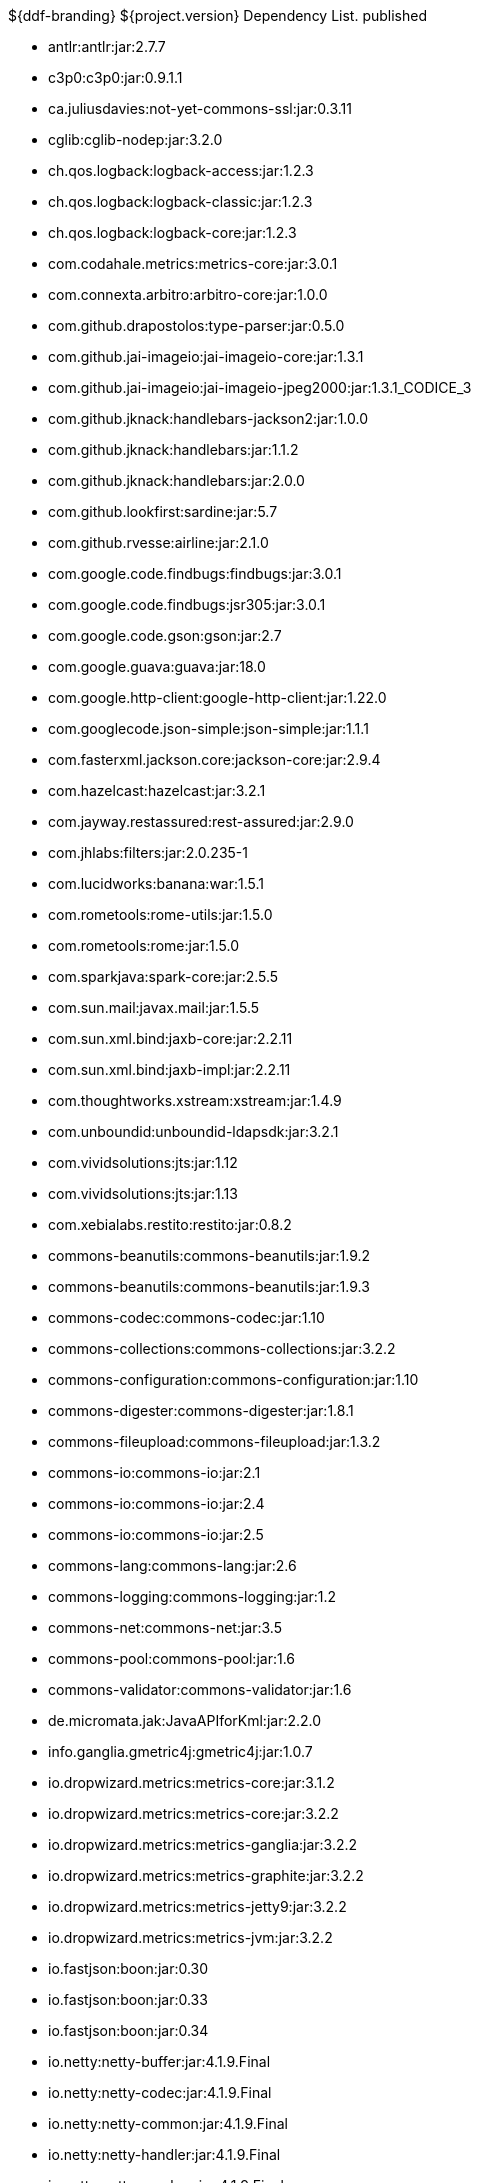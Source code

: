 :title: Dependency List
:type: appendix
:status: published
:parent: ${ddf-branding} Dependency List
:order: 00
:summary: ${ddf-branding} ${project.version} Dependency List.

.{summary} {status}
* antlr:antlr:jar:2.7.7
* c3p0:c3p0:jar:0.9.1.1
* ca.juliusdavies:not-yet-commons-ssl:jar:0.3.11
* cglib:cglib-nodep:jar:3.2.0
* ch.qos.logback:logback-access:jar:1.2.3
* ch.qos.logback:logback-classic:jar:1.2.3
* ch.qos.logback:logback-core:jar:1.2.3
* com.codahale.metrics:metrics-core:jar:3.0.1
* com.connexta.arbitro:arbitro-core:jar:1.0.0
* com.github.drapostolos:type-parser:jar:0.5.0
* com.github.jai-imageio:jai-imageio-core:jar:1.3.1
* com.github.jai-imageio:jai-imageio-jpeg2000:jar:1.3.1_CODICE_3
* com.github.jknack:handlebars-jackson2:jar:1.0.0
* com.github.jknack:handlebars:jar:1.1.2
* com.github.jknack:handlebars:jar:2.0.0
* com.github.lookfirst:sardine:jar:5.7
* com.github.rvesse:airline:jar:2.1.0
* com.google.code.findbugs:findbugs:jar:3.0.1
* com.google.code.findbugs:jsr305:jar:3.0.1
* com.google.code.gson:gson:jar:2.7
* com.google.guava:guava:jar:18.0
* com.google.http-client:google-http-client:jar:1.22.0
* com.googlecode.json-simple:json-simple:jar:1.1.1
* com.fasterxml.jackson.core:jackson-core:jar:2.9.4
* com.hazelcast:hazelcast:jar:3.2.1
* com.jayway.restassured:rest-assured:jar:2.9.0
* com.jhlabs:filters:jar:2.0.235-1
* com.lucidworks:banana:war:1.5.1
* com.rometools:rome-utils:jar:1.5.0
* com.rometools:rome:jar:1.5.0
* com.sparkjava:spark-core:jar:2.5.5
* com.sun.mail:javax.mail:jar:1.5.5
* com.sun.xml.bind:jaxb-core:jar:2.2.11
* com.sun.xml.bind:jaxb-impl:jar:2.2.11
* com.thoughtworks.xstream:xstream:jar:1.4.9
* com.unboundid:unboundid-ldapsdk:jar:3.2.1
* com.vividsolutions:jts:jar:1.12
* com.vividsolutions:jts:jar:1.13
* com.xebialabs.restito:restito:jar:0.8.2
* commons-beanutils:commons-beanutils:jar:1.9.2
* commons-beanutils:commons-beanutils:jar:1.9.3
* commons-codec:commons-codec:jar:1.10
* commons-collections:commons-collections:jar:3.2.2
* commons-configuration:commons-configuration:jar:1.10
* commons-digester:commons-digester:jar:1.8.1
* commons-fileupload:commons-fileupload:jar:1.3.2
* commons-io:commons-io:jar:2.1
* commons-io:commons-io:jar:2.4
* commons-io:commons-io:jar:2.5
* commons-lang:commons-lang:jar:2.6
* commons-logging:commons-logging:jar:1.2
* commons-net:commons-net:jar:3.5
* commons-pool:commons-pool:jar:1.6
* commons-validator:commons-validator:jar:1.6
* de.micromata.jak:JavaAPIforKml:jar:2.2.0
* info.ganglia.gmetric4j:gmetric4j:jar:1.0.7
* io.dropwizard.metrics:metrics-core:jar:3.1.2
* io.dropwizard.metrics:metrics-core:jar:3.2.2
* io.dropwizard.metrics:metrics-ganglia:jar:3.2.2
* io.dropwizard.metrics:metrics-graphite:jar:3.2.2
* io.dropwizard.metrics:metrics-jetty9:jar:3.2.2
* io.dropwizard.metrics:metrics-jvm:jar:3.2.2
* io.fastjson:boon:jar:0.30
* io.fastjson:boon:jar:0.33
* io.fastjson:boon:jar:0.34
* io.netty:netty-buffer:jar:4.1.9.Final
* io.netty:netty-codec:jar:4.1.9.Final
* io.netty:netty-common:jar:4.1.9.Final
* io.netty:netty-handler:jar:4.1.9.Final
* io.netty:netty-resolver:jar:4.1.9.Final
* io.netty:netty-transport-native-epoll:jar:4.1.9.Final
* io.netty:netty-transport:jar:4.1.9.Final
* javax.cache:cache-api:jar:1.0.0
* javax.inject:javax.inject:jar:1
* javax.mail:mail:jar:1.4.5
* javax.servlet:javax.servlet-api:jar:3.1.0
* javax.servlet:servlet-api:jar:2.5
* javax.validation:validation-api:jar:1.1.0.Final
* javax.ws.rs:javax.ws.rs-api:jar:2.0-m10
* javax.ws.rs:javax.ws.rs-api:jar:2.0.1
* javax.ws.rs:javax.ws.rs-api:jar:2.0
* joda-time:joda-time:jar:2.9.4
* junit:junit:jar:4.12
* log4j:log4j:jar:1.2.17
* net.iharder:base64:jar:2.3.9
* net.jodah:failsafe:jar:0.9.3
* net.jodah:failsafe:jar:0.9.5
* net.jodah:failsafe:jar:1.0.0
* net.lingala.zip4j:zip4j:jar:1.3.2
* net.markenwerk:commons-nulls:jar:1.0.3
* net.markenwerk:utils-data-fetcher:jar:4.0.1
* net.minidev:asm:jar:1.0.2
* net.minidev:json-smart:jar:2.2.1
* net.sf.saxon:Saxon-HE:jar:9.5.1-3
* net.sf.saxon:Saxon-HE:jar:9.6.0-4
* org.antlr:antlr4-runtime:jar:4.1
* org.antlr:antlr4-runtime:jar:4.3
* org.apache.abdera:abdera-extensions-geo:jar:1.1.3
* org.apache.abdera:abdera-extensions-opensearch:jar:1.1.3
* org.apache.activemq:activemq-all:jar:5.14.5
* org.apache.activemq:artemis-commons:jar:2.1.0
* org.apache.activemq:artemis-jms-client:jar:2.1.0
* org.apache.ant:ant-launcher:jar:1.9.7
* org.apache.ant:ant:jar:1.9.7
* org.apache.aries.jmx:org.apache.aries.jmx.api:jar:1.1.5
* org.apache.aries.jmx:org.apache.aries.jmx.core:jar:1.1.7
* org.apache.aries:org.apache.aries.util:jar:1.1.3
* org.apache.camel:camel-amqp:jar:2.19.0
* org.apache.camel:camel-aws:jar:2.19.0
* org.apache.camel:camel-blueprint:jar:2.19.0
* org.apache.camel:camel-context:jar:2.19.0
* org.apache.camel:camel-core-osgi:jar:2.19.0
* org.apache.camel:camel-core:jar:2.19.0
* org.apache.camel:camel-cxf:jar:2.19.0
* org.apache.camel:camel-http-common:jar:2.19.0
* org.apache.camel:camel-http4:jar:2.19.0
* org.apache.camel:camel-http:jar:2.19.0
* org.apache.camel:camel-quartz:jar:2.19.0
* org.apache.camel:camel-saxon:jar:2.19.0
* org.apache.camel:camel-servlet:jar:2.19.0
* org.apache.camel:camel-sjms:jar:2.19.0
* org.apache.camel:camel-stream:jar:2.19.0
* org.apache.commons:commons-collections4:jar:4.1
* org.apache.commons:commons-compress:jar:1.14
* org.apache.commons:commons-csv:jar:1.4
* org.apache.commons:commons-exec:jar:1.3
* org.apache.commons:commons-lang3:jar:3.0
* org.apache.commons:commons-lang3:jar:3.1
* org.apache.commons:commons-lang3:jar:3.3.2
* org.apache.commons:commons-lang3:jar:3.4
* org.apache.commons:commons-math:jar:2.2
* org.apache.commons:commons-pool2:jar:2.4.2
* org.apache.cxf.services.sts:cxf-services-sts-core:jar:3.1.11
* org.apache.cxf:cxf-core:jar:3.1.11
* org.apache.cxf:cxf-rt-bindings-soap:jar:3.0.4
* org.apache.cxf:cxf-rt-databinding-jaxb:jar:3.0.4
* org.apache.cxf:cxf-rt-frontend-jaxrs:jar:3.1.11
* org.apache.cxf:cxf-rt-frontend-jaxws:jar:3.0.4
* org.apache.cxf:cxf-rt-frontend-jaxws:jar:3.1.11
* org.apache.cxf:cxf-rt-rs-client:jar:3.1.11
* org.apache.cxf:cxf-rt-rs-security-sso-saml:jar:3.1.11
* org.apache.cxf:cxf-rt-rs-security-xml:jar:3.0.4
* org.apache.cxf:cxf-rt-rs-security-xml:jar:3.1.11
* org.apache.cxf:cxf-rt-transports-http:jar:3.1.11
* org.apache.cxf:cxf-rt-ws-policy:jar:3.1.11
* org.apache.cxf:cxf-rt-ws-security:jar:3.1.11
* org.apache.felix:org.apache.felix.configadmin:jar:1.8.14
* org.apache.felix:org.apache.felix.coordinator:jar:1.0.2
* org.apache.felix:org.apache.felix.fileinstall:jar:3.6.0
* org.apache.felix:org.apache.felix.framework:jar:5.6.6
* org.apache.felix:org.apache.felix.utils:jar:1.10.0
* org.apache.ftpserver:ftplet-api:jar:1.0.6
* org.apache.ftpserver:ftpserver-core:jar:1.0.6
* org.apache.geronimo.specs:geronimo-servlet_3.0_spec:jar:1.0
* org.apache.httpcomponents:httpclient:jar:4.5.4
* org.apache.httpcomponents:httpcore:jar:4.4.6
* org.apache.httpcomponents:httpmime:jar:4.5.3
* org.apache.karaf.bundle:org.apache.karaf.bundle.core:jar:4.1.2
* org.apache.karaf.features:org.apache.karaf.features.core:jar:4.1.2
* org.apache.karaf.features:standard:xml:features:4.1.2
* org.apache.karaf.jaas:org.apache.karaf.jaas.boot:jar:4.1.2
* org.apache.karaf.jaas:org.apache.karaf.jaas.config:jar:4.1.2
* org.apache.karaf.jaas:org.apache.karaf.jaas.modules:jar:4.1.2
* org.apache.karaf.shell:org.apache.karaf.shell.console:jar:4.1.2
* org.apache.karaf.shell:org.apache.karaf.shell.core:jar:4.1.2
* org.apache.karaf:apache-karaf:tar.gz:4.1.2
* org.apache.karaf:apache-karaf:zip:4.1.2
* org.apache.karaf:org.apache.karaf.util:jar:4.1.2
* org.apache.logging.log4j:log4j-api:jar:2.4.1
* org.apache.lucene:lucene-analyzers-common:jar:6.6.0
* org.apache.lucene:lucene-core:jar:3.0.2
* org.apache.lucene:lucene-core:jar:6.6.0
* org.apache.lucene:lucene-queries:jar:6.6.0
* org.apache.lucene:lucene-queryparser:jar:6.6.0
* org.apache.lucene:lucene-sandbox:jar:6.6.0
* org.apache.lucene:lucene-spatial-extras:jar:6.6.0
* org.apache.lucene:lucene-spatial3d:jar:6.6.0
* org.apache.lucene:lucene-spatial:jar:6.6.0
* org.apache.maven.shared:maven-invoker:jar:2.2
* org.apache.mina:mina-core:jar:2.0.6
* org.apache.pdfbox:fontbox:jar:2.0.2
* org.apache.pdfbox:pdfbox-tools:jar:2.0.2
* org.apache.pdfbox:pdfbox:jar:2.0.2
* org.apache.poi:poi-ooxml:jar:3.12
* org.apache.poi:poi-scratchpad:jar:3.12
* org.apache.poi:poi:jar:3.12
* org.apache.servicemix.bundles:org.apache.servicemix.bundles.jsr305:jar:1.3.9_1
* org.apache.servicemix.bundles:org.apache.servicemix.bundles.poi:jar:3.16_1
* org.apache.servicemix.specs:org.apache.servicemix.specs.jsr339-api-2.0:jar:2.6.0
* org.apache.shiro:shiro-core:jar:1.3.2
* org.apache.solr:solr-core:jar:6.6.0
* org.apache.solr:solr-solrj:jar:6.6.0
* org.apache.tika:tika-core:jar:1.15
* org.apache.tika:tika-parsers:jar:1.15
* org.apache.ws.commons.axiom:axiom-api:jar:1.2.14
* org.apache.wss4j:wss4j-bindings:jar:2.1.11
* org.apache.wss4j:wss4j-policy:jar:2.1.11
* org.apache.wss4j:wss4j-ws-security-common:jar:2.1.11
* org.apache.wss4j:wss4j-ws-security-dom:jar:2.1.11
* org.apache.wss4j:wss4j-ws-security-policy-stax:jar:2.1.11
* org.apache.wss4j:wss4j-ws-security-stax:jar:2.1.11
* org.asciidoctor:asciidoctorj-diagram:jar:1.5.4.1
* org.asciidoctor:asciidoctorj:jar:1.5.6
* org.assertj:assertj-core:jar:2.1.0
* org.awaitility:awaitility:jar:3.0.0
* org.bouncycastle:bcmail-jdk15on:jar:1.55
* org.bouncycastle:bcpkix-jdk15on:jar:1.55
* org.bouncycastle:bcprov-jdk15on:jar:1.55
* org.codehaus.groovy:groovy-all:jar:2.4.7
* org.codehaus.woodstox:woodstox-core-asl:jar:4.4.1
* org.codice.geowebcache:geowebcache-server-standalone:war:0.7.0
* org.codice.geowebcache:geowebcache-server-standalone:xml:geowebcache:0.7.0
* org.codice.httpproxy:proxy-camel-route:jar:${project.version}
* org.codice.httpproxy:proxy-camel-servlet:jar:${project.version}
* org.codice.opendj.embedded:opendj-embedded-app:xml:features:1.3.3
* org.codice.thirdparty:commons-httpclient:jar:3.1.0_1
* org.codice.thirdparty:ffmpeg:zip:bin:3.1.1_1
* org.codice.thirdparty:geotools-suite:jar:8.4_2
* org.codice.thirdparty:gt-opengis:jar:8.4_1
* org.codice.thirdparty:jts:jar:1.12_1
* org.codice.thirdparty:lucene-core:jar:3.0.2_1
* org.codice.thirdparty:ogc-filter-v_1_1_0-schema:jar:1.1.0_4
* org.codice.thirdparty:picocontainer:jar:1.2_1
* org.codice.thirdparty:tika-bundle:jar:1.14.0_1
* org.codice.thirdparty:vecmath:jar:1.3.2_1
* org.codice.usng4j:usng4j-api:jar:0.1
* org.codice.usng4j:usng4j-impl:jar:0.1
* org.codice.webjars:backbone-poller:jar:1.1.3
* org.codice.webjars:backbone.modelbinder:jar:1.1.0
* org.codice.webjars:jquery-ui-multiselect-widget:jar:1.14
* org.codice.webjars:jqueryui-timepicker-addon:jar:1.4.5
* org.codice.webjars:marionette:jar:1.8.8
* org.codice.webjars:marionette:jar:2.4.1
* org.codice.webjars:openlayers3:jar:3.16.0
* org.codice.webjars:pnotify:jar:1.3.1
* org.codice.webjars:wellknown:jar:0.4.0
* org.codice:lux:jar:1.2
* org.cometd.java:bayeux-api:jar:3.0.9
* org.cometd.java:cometd-java-annotations:jar:3.0.9
* org.cometd.java:cometd-java-client:jar:3.0.7
* org.cometd.java:cometd-java-client:jar:3.0.9
* org.cometd.java:cometd-java-common:jar:3.0.9
* org.cometd.java:cometd-java-server:jar:3.0.9
* org.eclipse.jetty:jetty-http:jar:9.3.14.v20161028
* org.eclipse.jetty:jetty-server:jar:9.3.14.v20161028
* org.eclipse.jetty:jetty-servlet:jar:9.3.14.v20161028
* org.eclipse.jetty:jetty-servlets:jar:9.2.19.v20160908
* org.eclipse.jetty:jetty-util:jar:9.3.14.v20161028
* org.forgerock.commons:forgerock-util:jar:3.0.2
* org.forgerock.commons:i18n-core:jar:1.4.2
* org.forgerock.commons:i18n-slf4j:jar:1.4.2
* org.forgerock.opendj:opendj-core:jar:3.0.0
* org.forgerock.opendj:opendj-grizzly:jar:3.0.0
* org.fusesource.jansi:jansi:jar:1.16
* org.geotools.xsd:gt-xsd-gml3:jar:8.4
* org.geotools:gt-cql:jar:13.0
* org.geotools:gt-cql:jar:14.4
* org.geotools:gt-cql:jar:8.4
* org.geotools:gt-epsg-hsql:jar:8.4
* org.geotools:gt-jts-wrapper:jar:8.4
* org.geotools:gt-main:jar:14.4
* org.geotools:gt-main:jar:8.4
* org.geotools:gt-opengis:jar:14.4
* org.geotools:gt-opengis:jar:8.4
* org.geotools:gt-referencing:jar:8.4
* org.geotools:gt-shapefile:jar:8.4
* org.geotools:gt-xml:jar:8.4
* org.glassfish.grizzly:grizzly-framework:jar:2.3.30
* org.glassfish.grizzly:grizzly-http-server:jar:2.3.25
* org.hamcrest:hamcrest-all:jar:1.3
* org.imgscalr:imgscalr-lib:jar:4.2
* org.jasig.cas:cas-client-core:jar:3.4.1
* org.jasypt:jasypt:jar:1.9.0
* org.jcodec:jcodec:jar:0.2.0_1
* org.jdom:jdom:jar:2.0.2
* org.joda:joda-convert:jar:1.2
* org.jolokia:jolokia-osgi:jar:1.2.3
* org.jruby:jruby-complete:jar:1.7.26
* org.jscience:jscience:jar:4.3.1
* org.jvnet.jaxb2_commons:jaxb2-basics-runtime:jar:0.6.0
* org.jvnet.jaxb2_commons:jaxb2-basics-runtime:jar:0.9.4
* org.jvnet.ogc:filter-v_2_0_0-schema:jar:1.1.0
* org.jvnet.ogc:gml-v_3_1_1-schema:jar:1.0.2
* org.jvnet.ogc:gml-v_3_1_1-schema:jar:1.0.3
* org.jvnet.ogc:gml-v_3_1_1-schema:jar:1.1.0
* org.jvnet.ogc:gml-v_3_2_1-schema:jar:1.1.0
* org.jvnet.ogc:gml-v_3_2_1:pom:1.1.0
* org.jvnet.ogc:ogc-tools-gml-jts:jar:1.0.3
* org.jvnet.ogc:ows-v_1_0_0-schema:jar:1.1.0
* org.jvnet.ogc:ows-v_1_1_0-schema:jar:1.1.0
* org.jvnet.ogc:wcs-v_1_0_0-schema:jar:1.1.0
* org.keyczar:keyczar:jar:0.66
* org.la4j:la4j:jar:0.6.0
* org.locationtech.spatial4j:spatial4j:jar:0.6
* org.noggit:noggit:jar:0.6
* org.objenesis:objenesis:jar:2.1
* org.openexi:nagasena-rta:jar:0000.0002.0049.0
* org.openexi:nagasena:jar:0000.0002.0049.0
* org.opensaml:opensaml-core:jar:3.1.1
* org.opensaml:opensaml-soap-impl:jar:3.1.1
* org.opensaml:opensaml-xmlsec-api:jar:3.1.1
* org.opensaml:opensaml-xmlsec-impl:jar:3.1.1
* org.ops4j.pax.exam:pax-exam-container-karaf:jar:4.11.0
* org.osgi:org.osgi.compendium:jar:4.3.1
* org.osgi:org.osgi.compendium:jar:5.0.0
* org.osgi:org.osgi.core:jar:4.3.1
* org.osgi:org.osgi.core:jar:5.0.0
* org.ow2.asm:asm:jar:5.0.4
* org.parboiled:parboiled-java:jar:1.1.7
* org.quartz-scheduler:quartz-jobs:jar:2.2.3
* org.quartz-scheduler:quartz:jar:2.1.7
* org.quartz-scheduler:quartz:jar:2.2.3
* org.rrd4j:rrd4j:jar:2.2
* org.simplejavamail:simple-java-mail:jar:4.1.3
* org.slf4j:jcl-over-slf4j:jar:1.7.7
* org.slf4j:jul-to-slf4j:jar:1.7.7
* org.slf4j:slf4j-api:jar:1.7.12
* org.slf4j:slf4j-api:jar:1.7.1
* org.slf4j:slf4j-api:jar:1.7.7
* org.slf4j:slf4j-ext:jar:1.7.1
* org.slf4j:slf4j-log4j12:jar:1.7.12
* org.slf4j:slf4j-log4j12:jar:1.7.7
* org.slf4j:slf4j-simple:jar:1.7.1
* org.slf4j:slf4j-simple:jar:1.7.5
* org.springframework.ldap:spring-ldap-core:jar:1.3.2.RELEASE
* org.springframework.osgi:spring-osgi-core:jar:1.2.1
* org.springframework:spring-core:jar:4.3.5.RELEASE
* org.taktik:mpegts-streamer:jar:0.1.0_2
* org.twitter4j:twitter4j-core:jar:4.0.4
* org.webjars.bower:Backbone.Undo:jar:0.2.5
* org.webjars.bower:backbone-associations:jar:0.6.2
* org.webjars.bower:backbone-relational:jar:0.8.8
* org.webjars.bower:backbone:jar:1.1.2
* org.webjars.bower:bootstrap-multiselect:jar:0.9.3
* org.webjars.bower:bootstrap-select:jar:1.6.4
* org.webjars.bower:bootstrap:jar:3.2.0
* org.webjars.bower:bootstrap:jar:3.3.7
* org.webjars.bower:bootswatch:jar:3.2.0
* org.webjars.bower:bootswatch:jar:3.3.7
* org.webjars.bower:cesiumjs:jar:1.22.0
* org.webjars.bower:components-font-awesome:jar:4.7.0
* org.webjars.bower:font-awesome:jar:4.6.3
* org.webjars.bower:font-awesome:jar:4.7.0
* org.webjars.bower:handlebars:jar:2.0.0
* org.webjars.bower:handlebars:jar:4.0.10
* org.webjars.bower:html5shiv:jar:3.7.2
* org.webjars.bower:iframe-resizer:jar:2.6.2
* org.webjars.bower:jquery-file-upload:jar:9.18.0
* org.webjars.bower:jquery-file-upload:jar:9.5.7
* org.webjars.bower:jquery-ui:jar:1.12.1
* org.webjars.bower:jquery:jar:2.2.4
* org.webjars.bower:jquery:jar:3.2.1
* org.webjars.bower:js-cookie:jar:2.1.4
* org.webjars.bower:lodash:jar:3.7.0
* org.webjars.bower:marionette:jar:2.4.5
* org.webjars.bower:moment:jar:2.20.1
* org.webjars.bower:perfect-scrollbar:jar:0.7.0
* org.webjars.bower:purl:jar:2.3.1
* org.webjars.bower:require-css:jar:0.1.10
* org.webjars.bower:requirejs-plugins:jar:1.0.3
* org.webjars.bower:requirejs:jar:2.1.15
* org.webjars.bower:requirejs:jar:2.3.3
* org.webjars.bower:spectrum:jar:1.8.0
* org.webjars.bower:spin.js:jar:1.3.3
* org.webjars.bower:spin.js:jar:2.3.2
* org.webjars.bower:underscore:jar:1.8.3
* org.webjars.bower:usng.js:jar:0.2.2
* org.webjars.npm:q:jar:1.4.1
* us.bpsm:edn-java:jar:0.4.4
* xalan:serializer:jar:2.7.2
* xalan:xalan:jar:2.7.2
* xerces:xercesImpl:jar:2.11.0
* xerces:xercesImpl:jar:2.9.1
* xml-apis:xml-apis:jar:1.4.01
* xmlpull:xmlpull:jar:1.1.3.1
* xpp3:xpp3:jar:1.1.4c
